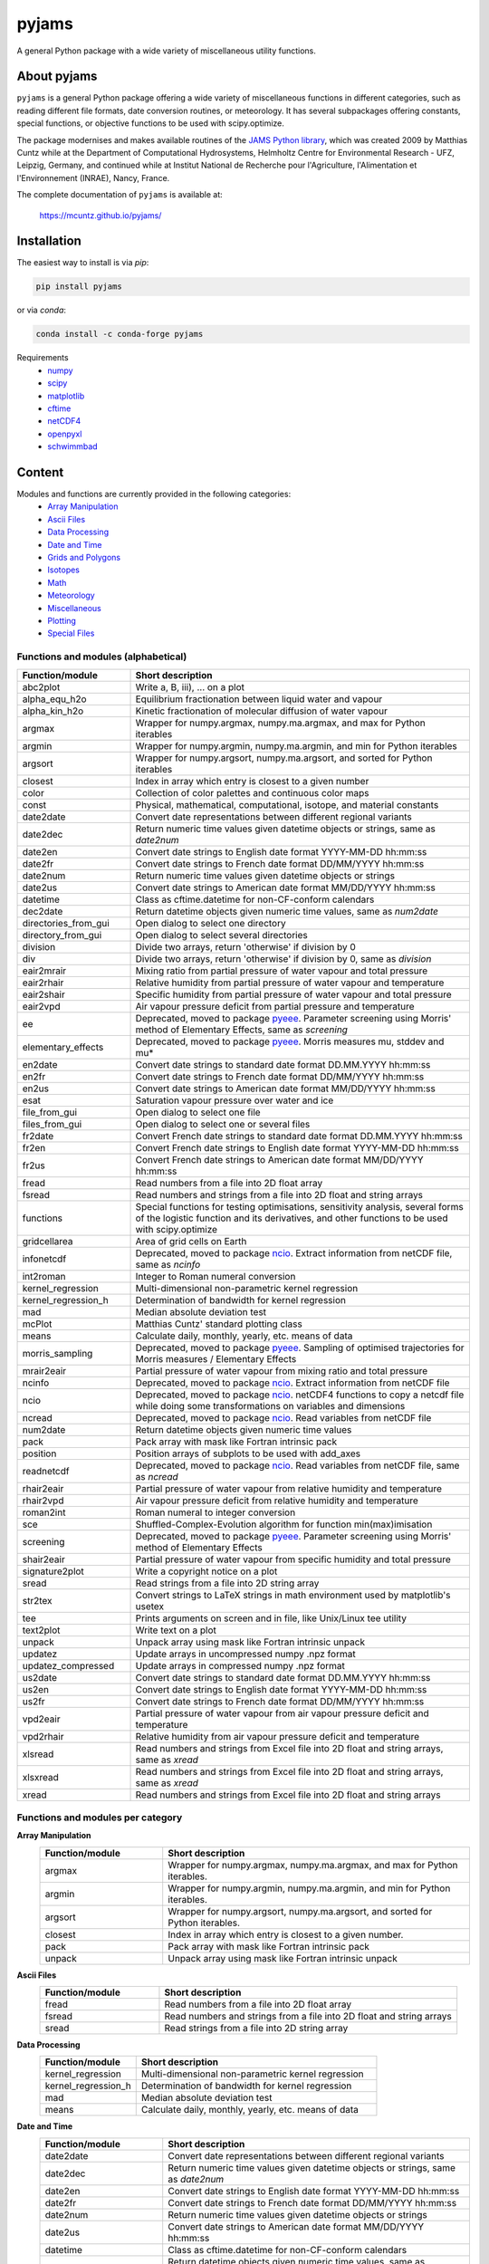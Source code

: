 pyjams
======
..
  pandoc -f rst -o README.html -t html README.rst

A general Python package with a wide variety of miscellaneous utility
functions.

.. image:: https://zenodo.org/badge/DOI/10.5281/zenodo.5574388.svg
   :target: https://doi.org/10.5281/zenodo.5574388
   :alt: Zenodo DOI

.. image:: https://badge.fury.io/py/pyjams.svg
   :target: https://badge.fury.io/py/pyjams
   :alt: PyPI version

.. image:: https://img.shields.io/conda/vn/conda-forge/pyjams.svg
   :target: https://anaconda.org/conda-forge/pyjams
   :alt: Conda version

.. image:: http://img.shields.io/badge/license-MIT-blue.svg?style=flat
   :target: https://github.com/mcuntz/pyjams/blob/master/LICENSE
   :alt: License

.. image:: https://github.com/mcuntz/pyjams/workflows/Continuous%20Integration/badge.svg?branch=main
   :target: https://github.com/mcuntz/pyjams/actions
   :alt: Build status

.. image:: https://coveralls.io/repos/github/mcuntz/pyjams/badge.svg?branch=main
   :target: https://coveralls.io/github/mcuntz/pyjams?branch=main
   :alt: Coverage status


About pyjams
------------

``pyjams`` is a general Python package offering a wide variety of
miscellaneous functions in different categories, such as reading
different file formats, date conversion routines, or meteorology. It
has several subpackages offering constants, special functions, or
objective functions to be used with scipy.optimize.

The package modernises and makes available routines of the `JAMS
Python library`_, which was created 2009 by Matthias Cuntz while at
the Department of Computational Hydrosystems, Helmholtz Centre for
Environmental Research - UFZ, Leipzig, Germany, and continued while at
Institut National de Recherche pour l'Agriculture, l'Alimentation et
l'Environnement (INRAE), Nancy, France.

The complete documentation of ``pyjams`` is available at:

   https://mcuntz.github.io/pyjams/


Installation
------------

The easiest way to install is via `pip`:

.. code-block:: bash

   pip install pyjams

or via `conda`:

.. code-block:: bash

   conda install -c conda-forge pyjams

Requirements
   * numpy_
   * scipy_
   * matplotlib_
   * cftime_
   * netCDF4_
   * openpyxl_
   * schwimmbad_


Content
-------

Modules and functions are currently provided in the following categories:
   * `Array Manipulation`_
   * `Ascii Files`_
   * `Data Processing`_
   * `Date and Time`_
   * `Grids and Polygons`_
   * Isotopes_
   * Math_
   * Meteorology_
   * Miscellaneous_
   * Plotting_
   * `Special Files`_

Functions and modules (alphabetical)
~~~~~~~~~~~~~~~~~~~~~~~~~~~~~~~~~~~~

.. list-table::
   :widths: 10 30
   :header-rows: 1

   * - Function/module
     - Short description
   * - abc2plot
     - Write a, B, iii), ... on a plot
   * - alpha_equ_h2o
     - Equilibrium fractionation between liquid water and vapour
   * - alpha_kin_h2o
     - Kinetic fractionation of molecular diffusion of water vapour
   * - argmax
     - Wrapper for numpy.argmax, numpy.ma.argmax, and max for Python
       iterables
   * - argmin
     - Wrapper for numpy.argmin, numpy.ma.argmin, and min for Python
       iterables
   * - argsort
     - Wrapper for numpy.argsort, numpy.ma.argsort, and sorted for
       Python iterables
   * - closest
     - Index in array which entry is closest to a given number
   * - color
     - Collection of color palettes and continuous color maps
   * - const
     - Physical, mathematical, computational, isotope, and material
       constants
   * - date2date
     - Convert date representations between different regional
       variants
   * - date2dec
     - Return numeric time values given datetime objects or strings,
       same as `date2num`
   * - date2en
     - Convert date strings to English date format YYYY-MM-DD hh:mm:ss
   * - date2fr
     - Convert date strings to French date format DD/MM/YYYY hh:mm:ss
   * - date2num
     - Return numeric time values given datetime objects or strings
   * - date2us
     - Convert date strings to American date format MM/DD/YYYY hh:mm:ss
   * - datetime
     - Class as cftime.datetime for non-CF-conform calendars
   * - dec2date
     - Return datetime objects given numeric time values, same as
       `num2date`
   * - directories_from_gui
     - Open dialog to select one directory
   * - directory_from_gui
     - Open dialog to select several directories
   * - division
     - Divide two arrays, return 'otherwise' if division by 0
   * - div
     - Divide two arrays, return 'otherwise' if division by 0, same as
       `division`
   * - eair2mrair
     - Mixing ratio from partial pressure of water vapour and total
       pressure
   * - eair2rhair
     - Relative humidity from partial pressure of water vapour and
       temperature
   * - eair2shair
     - Specific humidity from partial pressure of water vapour and
       total pressure
   * - eair2vpd
     - Air vapour pressure deficit from partial pressure and
       temperature
   * - ee
     - Deprecated, moved to package pyeee_. Parameter screening using
       Morris' method of Elementary Effects, same as `screening`
   * - elementary_effects
     - Deprecated, moved to package pyeee_. Morris measures mu, stddev
       and mu*
   * - en2date
     - Convert date strings to standard date format DD.MM.YYYY hh:mm:ss
   * - en2fr
     - Convert date strings to French date format DD/MM/YYYY hh:mm:ss
   * - en2us
     - Convert date strings to American date format MM/DD/YYYY hh:mm:ss
   * - esat
     - Saturation vapour pressure over water and ice
   * - file_from_gui
     - Open dialog to select one file
   * - files_from_gui
     - Open dialog to select one or several files
   * - fr2date
     - Convert French date strings to standard date format DD.MM.YYYY hh:mm:ss
   * - fr2en
     - Convert French date strings to English date format YYYY-MM-DD hh:mm:ss
   * - fr2us
     - Convert French date strings to American date format MM/DD/YYYY hh:mm:ss
   * - fread
     - Read numbers from a file into 2D float array
   * - fsread
     - Read numbers and strings from a file into 2D float and string
       arrays
   * - functions
     - Special functions for testing optimisations, sensitivity
       analysis, several forms of the logistic function and its
       derivatives, and other functions to be used with scipy.optimize
   * - gridcellarea
     - Area of grid cells on Earth
   * - infonetcdf
     - Deprecated, moved to package ncio_. Extract information from
       netCDF file, same as `ncinfo`
   * - int2roman
     - Integer to Roman numeral conversion
   * - kernel_regression
     - Multi-dimensional non-parametric kernel regression
   * - kernel_regression_h
     - Determination of bandwidth for kernel regression
   * - mad
     - Median absolute deviation test
   * - mcPlot
     - Matthias Cuntz' standard plotting class
   * - means
     - Calculate daily, monthly, yearly, etc. means of data
   * - morris_sampling
     - Deprecated, moved to package pyeee_. Sampling of optimised
       trajectories for Morris measures / Elementary Effects
   * - mrair2eair
     - Partial pressure of water vapour from mixing ratio and total
       pressure
   * - ncinfo
     - Deprecated, moved to package ncio_. Extract information from
       netCDF file
   * - ncio
     - Deprecated, moved to package ncio_. netCDF4 functions to
       copy a netcdf file while doing some transformations on
       variables and dimensions
   * - ncread
     - Deprecated, moved to package ncio_. Read variables from
       netCDF file
   * - num2date
     - Return datetime objects given numeric time values
   * - pack
     - Pack array with mask like Fortran intrinsic pack
   * - position
     - Position arrays of subplots to be used with add_axes
   * - readnetcdf
     - Deprecated, moved to package ncio_. Read variables from
       netCDF file, same as `ncread`
   * - rhair2eair
     - Partial pressure of water vapour from relative humidity and
       temperature
   * - rhair2vpd
     - Air vapour pressure deficit from relative humidity and
       temperature
   * - roman2int
     - Roman numeral to integer conversion
   * - sce
     - Shuffled-Complex-Evolution algorithm for function
       min(max)imisation
   * - screening
     - Deprecated, moved to package pyeee_. Parameter screening using
       Morris' method of Elementary Effects
   * - shair2eair
     - Partial pressure of water vapour from specific humidity and
       total pressure
   * - signature2plot
     - Write a copyright notice on a plot
   * - sread
     - Read strings from a file into 2D string array
   * - str2tex
     - Convert strings to LaTeX strings in math environment used by
       matplotlib's usetex
   * - tee
     - Prints arguments on screen and in file, like Unix/Linux tee
       utility
   * - text2plot
     - Write text on a plot
   * - unpack
     - Unpack array using mask like Fortran intrinsic unpack
   * - updatez
     - Update arrays in uncompressed numpy .npz format
   * - updatez_compressed
     - Update arrays in compressed numpy .npz format
   * - us2date
     - Convert date strings to standard date format DD.MM.YYYY hh:mm:ss
   * - us2en
     - Convert date strings to English date format YYYY-MM-DD hh:mm:ss
   * - us2fr
     - Convert date strings to French date format DD/MM/YYYY hh:mm:ss
   * - vpd2eair
     - Partial pressure of water vapour from air vapour pressure
       deficit and temperature
   * - vpd2rhair
     - Relative humidity from air vapour pressure deficit and
       temperature
   * - xlsread
     - Read numbers and strings from Excel file into 2D float and
       string arrays, same as `xread`
   * - xlsxread
     - Read numbers and strings from Excel file into 2D float and
       string arrays, same as `xread`
   * - xread
     - Read numbers and strings from Excel file into 2D float and
       string arrays

Functions and modules per category
~~~~~~~~~~~~~~~~~~~~~~~~~~~~~~~~~~

.. _Array Manipulation:

**Array Manipulation**
    .. list-table::
       :widths: 10 25
       :header-rows: 1

       * - Function/module
         - Short description
       * - argmax
         - Wrapper for numpy.argmax, numpy.ma.argmax, and max for
           Python iterables.
       * - argmin
         - Wrapper for numpy.argmin, numpy.ma.argmin, and min for
           Python iterables.
       * - argsort
         - Wrapper for numpy.argsort, numpy.ma.argsort, and sorted for
           Python iterables.
       * - closest
         - Index in array which entry is closest to a given number.
       * - pack
         - Pack array with mask like Fortran intrinsic pack
       * - unpack
         - Unpack array using mask like Fortran intrinsic unpack

.. _Ascii Files:

**Ascii Files**
    .. list-table::
       :widths: 10 25
       :header-rows: 1

       * - Function/module
         - Short description
       * - fread
         - Read numbers from a file into 2D float array
       * - fsread
         - Read numbers and strings from a file into 2D float and
           string arrays
       * - sread
         - Read strings from a file into 2D string array

.. _Data Processing:

**Data Processing**
    .. list-table::
       :widths: 10 25
       :header-rows: 1

       * - Function/module
         - Short description
       * - kernel_regression
         - Multi-dimensional non-parametric kernel regression
       * - kernel_regression_h
         - Determination of bandwidth for kernel regression
       * - mad
         - Median absolute deviation test
       * - means
         - Calculate daily, monthly, yearly, etc. means of data

.. _Date and Time:

**Date and Time**
    .. list-table::
       :widths: 10 25
       :header-rows: 1

       * - Function/module
         - Short description
       * - date2date
         - Convert date representations between different regional
           variants
       * - date2dec
         - Return numeric time values given datetime objects or
           strings, same as `date2num`
       * - date2en
         - Convert date strings to English date format YYYY-MM-DD hh:mm:ss
       * - date2fr
         - Convert date strings to French date format DD/MM/YYYY hh:mm:ss
       * - date2num
         - Return numeric time values given datetime objects or
           strings
       * - date2us
         - Convert date strings to American date format MM/DD/YYYY hh:mm:ss
       * - datetime
         - Class as cftime.datetime for non-CF-conform calendars
       * - dec2date
         - Return datetime objects given numeric time values,
           same as `num2date`
       * - en2date
         - Convert date strings to standard date format DD.MM.YYYY hh:mm:ss
       * - en2fr
         - Convert date strings to French date format DD/MM/YYYY hh:mm:ss
       * - en2us
         - Convert date strings to American date format MM/DD/YYYY hh:mm:ss
       * - fr2date
         - Convert French date strings to standard date format DD.MM.YYYY hh:mm:ss
       * - fr2en
         - Convert French date strings to English date format YYYY-MM-DD hh:mm:ss
       * - fr2us
         - Convert French date strings to American date format MM/DD/YYYY hh:mm:ss
       * - num2date
         - Return datetime objects given numeric time values
       * - us2date
         - Convert date strings to standard date format DD.MM.YYYY hh:mm:ss
       * - us2en
         - Convert date strings to English date format YYYY-MM-DD hh:mm:ss
       * - us2fr
         - Convert date strings to French date format DD/MM/YYYY hh:mm:ss

.. _Grids and Polygons:

**Grids and Polygons**
    .. list-table::
       :widths: 10 25
       :header-rows: 1

       * - Function/module
         - Short description
       * - gridcellarea
         - Area of grid cells on Earth

.. _Isotopes:

**Isotopes**
    .. list-table::
       :widths: 10 25
       :header-rows: 1

       * - Function/module
         - Short description
       * - alpha_equ_h2o
         - Equilibrium fractionation between liquid water and vapour
       * - alpha_kin_h2o
         - Kinetic fractionation of molecular diffusion of water
           vapour

.. _Math:

**Math**
    .. list-table::
       :widths: 10 25
       :header-rows: 1

       * - Function/module
         - Short description
       * - division
         - Divide two arrays, return 'otherwise' if division by 0
       * - div
         - Divide two arrays, return 'otherwise' if division by 0,
           same as `division`
       * - ee
         - Deprecated, moved to package pyeee_. Parameter screening
           using Morris' method of Elementary Effects, same as
           `screening`
       * - elementary_effects
         - Deprecated, moved to package pyeee_. Morris measures mu,
           stddev and mu*
       * - functions
         - Special functions for testing optimisations, sensitivity
           analysis, several forms of the logistic function and its
           derivatives, and other functions to be used with
           scipy.optimize
       * - morris_sampling
         - Deprecated, moved to package pyeee_. Sampling of optimised
           trajectories for Morris measures / Elementary Effects
       * - sce
         - Shuffled-Complex-Evolution algorithm for function
           min(max)imisation
       * - screening
         - Deprecated, moved to package pyeee_. Parameter screening
           using Morris' method of Elementary Effects

.. _Meteorology:

**Meteorology**
    .. list-table::
       :widths: 10 25
       :header-rows: 1

       * - Function/module
         - Short description
       * - eair2mrair
         - Mixing ratio from partial pressure of water vapour and
           total pressure
       * - eair2rhair
         - Relative humidity from partial pressure of water vapour and
           temperature
       * - eair2shair
         - Specific humidity from partial pressure of water vapour and
           total pressure
       * - eair2vpd
         - Air vapour pressure deficit from partial pressure and
           temperature
       * - esat
         - Saturation vapour pressure over water and ice
       * - mrair2eair
         - Partial pressure of water vapour from mixing ratio and
           total pressure
       * - rhair2eair
         - Partial pressure of water vapour from relative humidity and
           temperature
       * - rhair2vpd
         - Air vapour pressure deficit from relative humidity and
           temperature
       * - shair2eair
         - Partial pressure of water vapour from specific humidity and
           total pressure
       * - vpd2eair
         - Partial pressure of water vapour from air vapour pressure
           deficit and temperature
       * - vpd2rhair
         - Relative humidity from air vapour pressure deficit and
           temperature

.. _Miscellaneous:

**Miscellaneous**
    .. list-table::
       :widths: 10 25
       :header-rows: 1

       * - Function/module
         - Short description
       * - const
         - Physical, mathematical, computational, isotope, and
           material constants
       * - directories_from_gui
         - Open dialog to select one directory
       * - directory_from_gui
         - Open dialog to select several directories
       * - file_from_gui
         - Open dialog to select one file
       * - files_from_gui
         - Open dialog to select one or several files
       * - int2roman
         - Integer to Roman numeral conversion
       * - roman2int
         - Roman numeral to integer conversion
       * - tee
         - Prints arguments on screen and in file, like Unix/Linux tee
           utility

.. _Plotting:

**Plotting**
    .. list-table::
       :widths: 10 25
       :header-rows: 1

       * - Function/module
         - Short description
       * - abc2plot
         - Write a, B, iii), ... on a plot
       * - color
         - Collection of color palettes and continuous color maps
       * - int2roman
         - Integer to Roman numeral conversion
       * - mcPlot
         - Matthias Cuntz' standard plotting class
       * - position
         - Position arrays of subplots to be used with add_axes
       * - roman2int
         - Roman numeral to integer conversion
       * - signature2plot
         - Write a copyright notice on a plot
       * - str2tex
         - Convert strings to LaTeX strings in math environment used
           by matplotlib's usetex
       * - text2plot
         - Write text on a plot

.. _Special Files:

**Special Files**
    .. list-table::
       :widths: 10 25
       :header-rows: 1

       * - Function/module
         - Short description
       * - infonetcdf
         - Deprecated, moved to package ncio_. Extract information
           from netCDF file, same as `ncinfo`
       * - ncinfo
         - Deprecated, moved to package ncio_. Extract information
           from netCDF file
       * - ncio
         - Deprecated, moved to package ncio_. netCDF4 functions to
           copy a netcdf file while doing some transformations on
           variables and dimensions
       * - ncread
         - Deprecated, moved to package ncio_. Read variables from
           netCDF file
       * - readnetcdf
         - Deprecated, moved to package ncio_. Read variables from
           netCDF file, same as `ncread`
       * - updatez
         - Update arrays in uncompressed numpy .npz format
       * - updatez_compressed
         - Update arrays in compressed numpy .npz format
       * - xlsread
         - Read numbers and strings from Excel file into 2D float and
           string arrays, same as `xread`
       * - xlsxread
         - Read numbers and strings from Excel file into 2D float and
           string arrays, same as `xread`
       * - xread
         - Read numbers and strings from Excel file into 2D float and
           string arrays


License
-------

``pyjams`` is distributed under the MIT License. See the LICENSE_ file
for details.

Copyright (c) 2012- Matthias Cuntz, Juliane Mai, Stephan Thober,
and Arndt Piayda

The project structure of ``pyjams`` has borrowed heavily from
welltestpy_ by `Sebastian Müller`_.

.. _JAMS Python library: https://github.com/mcuntz/jams_python
.. _LICENSE: https://github.com/mcuntz/pyjams/blob/main/LICENSE
.. _Sebastian Müller: https://github.com/MuellerSeb
.. _cftime: https://github.com/Unidata/cftime
.. _matplotlib: https://matplotlib.org/
.. _ncio: https://mcuntz.github.io/ncio/
.. _netCDF4: https://github.com/Unidata/netcdf4-python
.. _numpy: https://numpy.org/
.. _openpyxl: https://foss.heptapod.net/openpyxl/openpyxl
.. _pyeee: https://mcuntz.github.io/pyeee/
.. _schwimmbad: https://github.com/adrn/schwimmbad/
.. _scipy: https://scipy.org/
.. _welltestpy: https://github.com/GeoStat-Framework/welltestpy/
